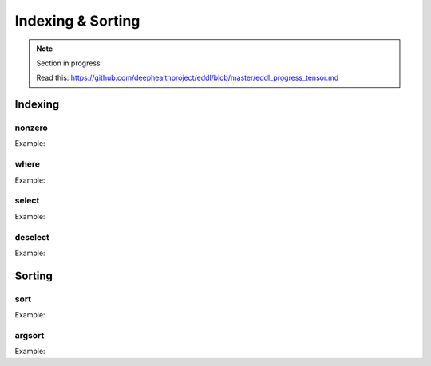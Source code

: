 Indexing & Sorting
=================

.. note::

    Section in progress

    Read this: https://github.com/deephealthproject/eddl/blob/master/eddl_progress_tensor.md

Indexing
--------------

nonzero
^^^^^^^^^

.. doxygenfunction:: Tensor::nonzero

Example:

.. code-block:: c++
   :linenos:

    Tensor* nonzero(bool sort_indices=false);


where
^^^^^^^^^

.. doxygenfunction:: Tensor::where(Tensor *, Tensor *, Tensor *)
.. doxygenfunction:: Tensor::where(Tensor *, Tensor *, Tensor *, Tensor *)


Example:

.. code-block:: c++
   :linenos:

    static Tensor* where(Tensor *condition, Tensor *A, Tensor *B);  // where(x > 0, x[random], y[ones])
    static void where(Tensor *condition, Tensor *A, Tensor *B, Tensor *C);


select
^^^^^^^^^

.. doxygenfunction:: Tensor::select(Tensor *, Tensor *, vector<int>, int, int, bool)


Example:

.. code-block:: c++
   :linenos:

    static void select(Tensor *A, Tensor *B, vector<int> sind, int ini, int end, bool mask_zeros=false);


deselect
^^^^^^^^^

.. doxygenfunction:: Tensor::deselect(Tensor *, Tensor *, vector<int>, int, int, int, bool)


Example:

.. code-block:: c++
   :linenos:

    static void deselect(Tensor *A, Tensor *B, vector<int> sind, int ini, int end,int inc=0, bool mask_zeros=false);



Sorting
----------

sort
^^^^^^^^^

.. doxygenfunction:: Tensor::sort_(bool, bool)
.. doxygenfunction:: Tensor::sort(bool, bool)
.. doxygenfunction:: Tensor::sort(Tensor *, Tensor *, bool, bool)


Example:

.. code-block:: c++
   :linenos:

    void sort_(bool descending=false, bool stable=true);
    Tensor* sort(bool descending=false, bool stable=true);
    static void sort(Tensor* A, Tensor* B, bool descending=false, bool stable=true);


argsort
^^^^^^^^^

.. doxygenfunction:: Tensor::argsort(bool, bool)
.. doxygenfunction:: Tensor::argsort(Tensor *, Tensor *, bool, bool)


Example:

.. code-block:: c++
   :linenos:

    void argsort(bool descending=false, bool stable=true);
    Tensor* argsort(bool descending=false, bool stable=true);




